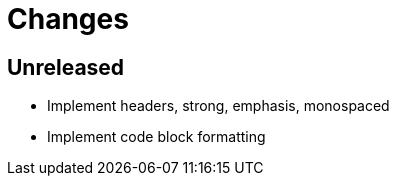 = Changes

== Unreleased

* Implement headers, strong, emphasis, monospaced
* Implement code block formatting
